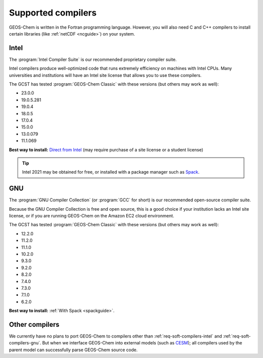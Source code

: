 .. _req-soft-compilers:

###################
Supported compilers
###################

GEOS-Chem is written in the Fortran programming language. However, you
will also need C and C++ compilers to install certain libraries (like
:ref:`netCDF <ncguide>`) on your system.

.. _req-soft-compilers-intel:

=====
Intel
=====
The :program:`Intel Compiler Suite` is our recommended proprietary
compiler suite.

Intel compilers produce well-optimized code that runs extremely
efficiency on machines with Intel CPUs. Many universities and
institutions will have an Intel site license that allows you to use
these compilers.

The GCST has tested :program:`GEOS-Chem Classic` with these versions
(but others may work as well):

- 23.0.0
- 19.0.5.281
- 19.0.4
- 18.0.5
- 17.0.4
- 15.0.0
- 13.0.079
- 11.1.069

**Best way to install:**  `Direct from Intel
<https://software.intel.com/content/www/us/en/develop/tools/oneapi/components/fortran-compiler.html>`_
(may require purchase of a site license or a student license)

.. tip::

   Intel 2021 may be obtained for free, or installed with a
   package manager such as `Spack <https://spack.readthedocs.io>`_.

.. _req-soft-compilers-gnu:

===
GNU
===
The :program:`GNU Compiler Collection` (or :program:`GCC` for short)
is our recommended open-source compiler suite.

Because the GNU Compiler Collection is free and open source, this is a
good choice if your institution lacks an Intel site license, or if you
are running GEOS-Chem on the Amazon EC2 cloud environment.

The GCST has tested :program:`GEOS-Chem Classic` with these versions
(but others may work as well):

- 12.2.0
- 11.2.0
- 11.1.0
- 10.2.0
- 9.3.0
- 9.2.0
- 8.2.0
- 7.4.0
- 7.3.0
- 7.1.0
- 6.2.0

**Best way to install:**  :ref:`With Spack <spackguide>`.


.. _req-soft-compilers-other:

===============
Other compilers
===============

We currently have no plans to port GEOS-Chem to compilers
other than :ref:`req-soft-compilers-intel` and
:ref:`req-soft-compilers-gnu`. But when we interface
GEOS-Chem into external models (such as `CESM 
<https://wiki.seas.harvard.edu/geos-chem/index.php/GEOS-Chem_in_CESM>`_);
all compilers used by the parent model can successfully parse
GEOS-Chem source code.
